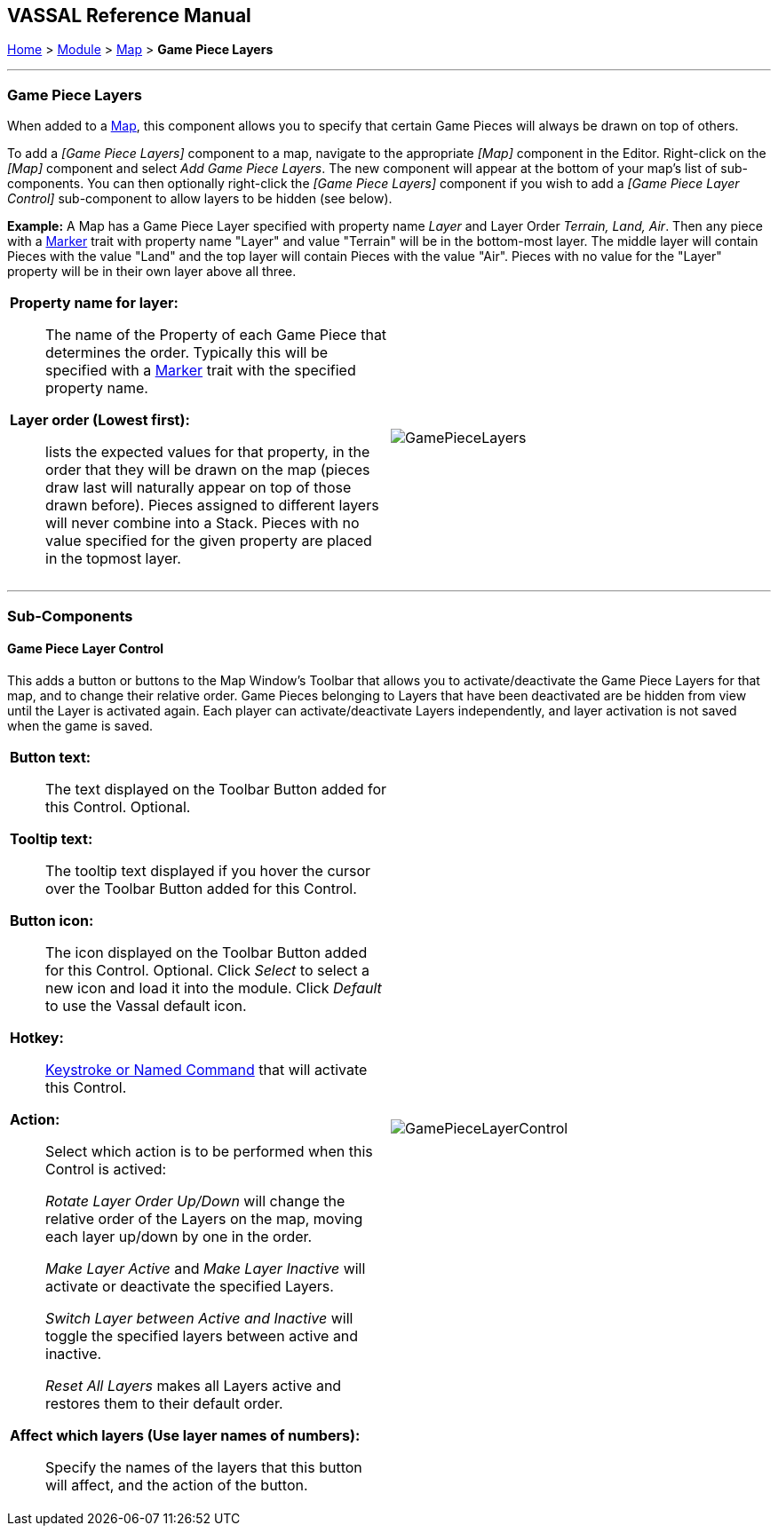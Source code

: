 == VASSAL Reference Manual
[#top]

[.small]#<<index.adoc#toc,Home>> > <<GameModule.adoc#top,Module>> > <<Map.adoc#top,Map>> > *Game Piece Layers*#

'''''

=== Game Piece Layers

When added to a <<Map.adoc#top,Map>>, this component allows you to specify that certain Game Pieces will always be drawn on top of others.

To add a _[Game Piece Layers]_ component to a map, navigate to the appropriate _[Map]_ component in the Editor.
Right-click on the _[Map]_ component and select _Add Game Piece Layers_.
The new component will appear at the bottom of your map's list of sub-components.
You can then optionally right-click the _[Game Piece Layers]_ component if you wish to add a _[Game Piece Layer Control]_ sub-component to allow layers to be hidden (see below).

*Example:*  A Map has a Game Piece Layer specified with property name _Layer_ and Layer Order _Terrain, Land, Air_.
Then any piece with a <<PlaceMarker.adoc#top,Marker>> trait with property name "Layer" and value "Terrain" will be in the bottom-most layer.
The middle layer will contain Pieces with the value "Land" and the top layer will contain Pieces with the value "Air".  Pieces with no value for the "Layer" property will be in their own layer above all three.

[width="100%",cols="50%a,^50%a",]
|===
|*Property name for layer:*:: The name of the Property of each Game Piece that determines the order.
Typically this will be specified with a <<PropertyMarker.adoc#top,Marker>> trait with the specified property name.

*Layer order (Lowest first):*:: lists the expected values for that property, in the order that they will be drawn on the map (pieces draw last will naturally appear on top of those drawn before).  Pieces assigned to different layers will never combine into a Stack.
Pieces with no value specified for the given property are placed in the topmost layer.

|image:images/GamePieceLayers.png[]
|===

'''''

=== Sub-Components

[#GamePieceLayerControl]
==== Game Piece Layer Control

This adds a button or buttons to the Map Window's Toolbar that allows you to activate/deactivate the Game Piece Layers for that map, and to change their relative order.
Game Pieces belonging to Layers that have been deactivated are be hidden from view until the Layer is activated again.
Each player can activate/deactivate Layers independently, and layer activation is not saved when the game is saved.

[width="100%",cols="50%a,^50%a",]
|===
|*Button text:*:: The text displayed on the Toolbar Button added for this Control. Optional.

*Tooltip text:*:: The tooltip text displayed if you hover the cursor over the Toolbar Button added for this Control.

*Button icon:*:: The icon displayed on the Toolbar Button added for this Control. Optional. Click _Select_ to select a new icon and load it into the module. Click _Default_ to use the Vassal default icon.

*Hotkey:*:: <<NamedKeyCommand.adoc#top,Keystroke or Named Command>> that will activate this Control.

*Action:*:: Select which action is to be performed when this Control is actived:
+
_Rotate Layer Order Up/Down_ will change the relative order of the Layers on the map, moving each layer up/down by one in the order.
+
_Make Layer Active_ and _Make Layer Inactive_ will activate or deactivate the specified Layers.
+
_Switch Layer between Active and Inactive_ will toggle the specified layers between active and inactive.
+
_Reset All Layers_ makes all Layers active and restores them to their default order.

*Affect which layers (Use layer names of numbers):*::
Specify the names of the layers that this button will affect, and the action of the button.


|image:images/GamePieceLayerControl.png[]
|===

